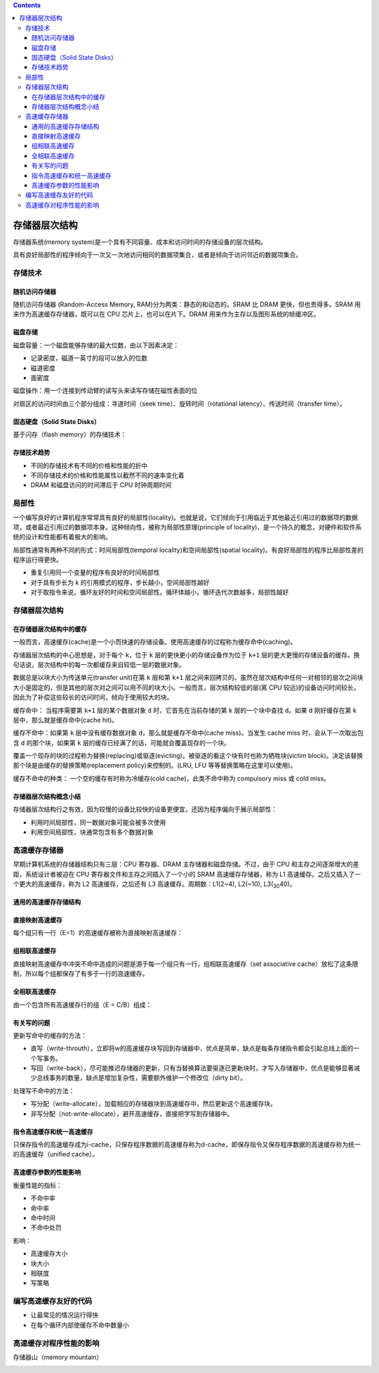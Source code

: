 .. contents::
   :depth: 3
..

存储器层次结构
==============

存储器系统(memory
system)是一个具有不同容量、成本和访问时间的存储设备的层次结构。

具有良好局部性的程序倾向于一次又一次地访问相同的数据项集合，或者是倾向于访问邻近的数据项集合。

存储技术
--------

随机访问存储器
~~~~~~~~~~~~~~

随机访问存储器 (Random-Access Memory, RAM)分为两类：静态的和动态的。SRAM
比 DRAM 更快，但也贵得多。SRAM 用来作为高速缓存存储器，既可以在 CPU
芯片上，也可以在片下。DRAM 用来作为主存以及图形系统的帧缓冲区。

磁盘存储
~~~~~~~~

|image0|

磁盘容量：一个磁盘能够存储的最大位数，由以下因素决定：

-  记录密度，磁道一英寸的段可以放入的位数
-  磁道密度
-  面密度

磁盘操作：用一个连接到传动臂的读写头来读写存储在磁性表面的位

对扇区的访问时间由三个部分组成：寻道时间（seek
time）、旋转时间（rotational latency）、传送时间（transfer time）。

固态硬盘（Solid State Disks）
~~~~~~~~~~~~~~~~~~~~~~~~~~~~~

基于闪存（flash memory）的存储技术：

|image1|

存储技术趋势
~~~~~~~~~~~~

-  不同的存储技术有不同的价格和性能的折中
-  不同存储技术的价格和性能属性以截然不同的速率变化着
-  DRAM 和磁盘访问的时间滞后于 CPU 时钟周期时间

局部性
------

一个编写良好的计算机程序常常具有良好的局部性(locality)。也就是说，它们倾向于引用临近于其他最近引用过的数据项的数据项，或者最近引用过的数据项本身。这种倾向性，被称为局部性原理(principle
of
locality)，是一个持久的概念，对硬件和软件系统的设计和性能都有着极大的影响。

局部性通常有两种不同的形式：时间局部性(temporal
locality)和空间局部性(spatial
locality)。有良好局部性的程序比局部性差的程序运行得更快。

-  重复引用同一个变量的程序有良好的时间局部性
-  对于具有步长为 k 的引用模式的程序，步长越小，空间局部性越好
-  对于取指令来说，循环友好的时间和空间局部性。循环体越小，循环迭代次数越多，局部性越好

.. _存储器层次结构-1:

存储器层次结构
--------------

|image2|

在存储器层次结构中的缓存
~~~~~~~~~~~~~~~~~~~~~~~~

一般而言，高速缓存(cache)是一个小而快速的存储设备。使用高速缓存的过程称为缓存命中(caching)。

存储器层次结构的中心思想是，对于每个 ``k``\ ，位于 ``k``
层的更快更小的存储设备作为位于 ``k+1``
层的更大更慢的存储设备的缓存。换句话说，层次结构中的每一次都缓存来自较低一层的数据对象。

数据总是以块大小为传送单元(transfer unit)在第 ``k`` 层和第 ``k+1``
层之间来回拷贝的。虽然在层次结构中任何一对相邻的层次之间块大小是固定的，但是其他的层次对之间可以用不同的块大小。一般而言，层次结构较低的层(离
CPU
较远)的设备访问时间较长，因此为了补偿这些较长的访问时间，倾向于使用较大的块。

|image3|

缓存命中： 当程序需要第 ``k+1`` 层的某个数据对象 ``d``
时，它首先在当前存储的第 ``k`` 层的一个块中查找 ``d``\ 。如果 ``d``
刚好缓存在第 ``k`` 层中，那么就是缓存命中(cache hit)。

缓存不命中：如果第 ``k`` 层中没有缓存数据对象
``d``\ ，那么就是缓存不命中(cache miss)。当发生 cache miss
时，会从下一次取出包含 ``d`` 的那个块，如果第 ``k``
层的缓存已经满了的话，可能就会覆盖现存的一个块。

覆盖一个现存的块的过程称为替换(replacing)或驱逐(evicting)。被驱逐的看这个块有时也称为牺牲块(victim
block)。决定该替换那个块是由缓存的替换策略(replacement
policy)来控制的。(LRU, LFU 等等替换策略在这里可以使用)。

缓存不命中的种类： 一个空的缓存有时称为冷缓存(cold
cache)，此类不命中称为 compulsory miss 或 cold miss。

存储器层次结构概念小结
~~~~~~~~~~~~~~~~~~~~~~

存储器层次结构行之有效，因为较慢的设备比较快的设备更便宜，还因为程序偏向于展示局部性：

-  利用时间局部性，同一数据对象可能会被多次使用
-  利用空间局部性，块通常包含有多个数据对象

|image4|

高速缓存存储器
--------------

早期计算机系统的存储器结构只有三层：CPU 寄存器、DRAM
主存储器和磁盘存储。不过，由于 CPU
和主存之间逐渐增大的差距，系统设计者被迫在 CPU
寄存器文件和主存之间插入了一个小的 SRAM 高速缓存存储器，称为 L1
高速缓存。之后又插入了一个更大的高速缓存，称为 L2 高速缓存，之后还有 L3
高速缓存。周期数：L1(2~4), L2(~10), L3(\ :sub:`30`\ 40)。

通用的高速缓存存储结构
~~~~~~~~~~~~~~~~~~~~~~

|image5|

直接映射高速缓存
~~~~~~~~~~~~~~~~

每个组只有一行（E=1）的高速缓存被称为直接映射高速缓存：

|image6|

|image7|

组相联高速缓存
~~~~~~~~~~~~~~

直接映射高速缓存中冲突不命中造成的问题是源于每一个组只有一行，组相联高速缓存（set
associative
cache）放松了这条限制，所以每个组都保存了有多于一行的高速缓存。

|image8|

|image9|

全相联高速缓存
~~~~~~~~~~~~~~

由一个包含所有高速缓存行的组（E = C/B）组成：

|image10|

有关写的问题
~~~~~~~~~~~~

更新写命中的缓存的方法：

-  直写（write-throuth），立即将w的高速缓存块写回到存储器中，优点是简单，缺点是每条存储指令都会引起总线上面的一个写事务。
-  写回（write-back），尽可能推迟存储器的更新，只有当替换算法要驱逐已更新块时，才写入存储器中，优点是能够显著减少总线事务的数量，缺点是增加复杂性，需要额外维护一个修改位（dirty
   bit）。

处理写不命中的方法：

-  写分配（write-allocate），加载相应的存储器块到高速缓存中，然后更新这个高速缓存块。
-  非写分配（not-write-allocate），避开高速缓存，直接把字写到存储器中。

指令高速缓存和统一高速缓存
~~~~~~~~~~~~~~~~~~~~~~~~~~

只保存指令的高速缓存成为i-cache，只保存程序数据的高速缓存称为d-cache，即保存指令又保存程序数据的高速缓存称为统一的高速缓存（unified
cache）。

|image11|

高速缓存参数的性能影响
~~~~~~~~~~~~~~~~~~~~~~

衡量性能的指标：

-  不命中率
-  命中率
-  命中时间
-  不命中处罚

影响：

-  高速缓存大小
-  块大小
-  相联度
-  写策略

编写高速缓存友好的代码
----------------------

-  让最常见的情况运行得快
-  在每个循环内部使缓存不命中数量小

高速缓存对程序性能的影响
------------------------

存储器山（memory mountain）

|image12|

.. |image0| image:: ../img/storage_technology.png
.. |image1| image:: ../img/ssd.png
.. |image2| image:: ../img/memory_hierarchy.png
.. |image3| image:: ../img/caching_principle.png
.. |image4| image:: ../img/cache_in_modern_computer.png
.. |image5| image:: ../img/general_orgination_cache.png
.. |image6| image:: ../img/direct_map_cache.png
.. |image7| image:: ../img/set_selection.png
.. |image8| image:: ../img/set_associate.png
.. |image9| image:: ../img/line_matching.png
.. |image10| image:: ../img/fully_associate.png
.. |image11| image:: ../img/inter_i7.png
.. |image12| image:: ../img/memory_montain.png
